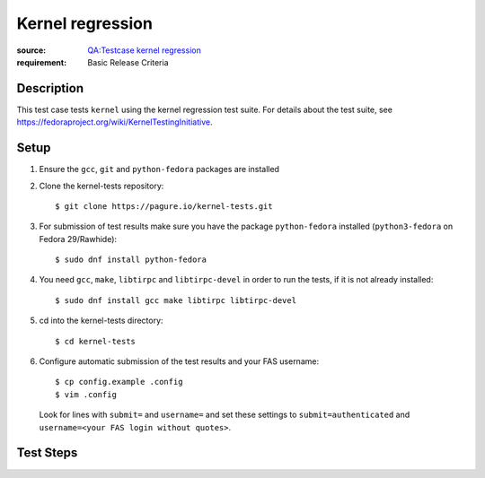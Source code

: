 Kernel regression
*****************

:source: `QA:Testcase kernel regression <https://fedoraproject.org/wiki/QA:Testcase_kernel_regression>`_
:requirement: Basic Release Criteria

Description
===========

This test case tests ``kernel`` using the kernel regression test suite. For
details about the test suite, see
https://fedoraproject.org/wiki/KernelTestingInitiative.

Setup
=====

#. Ensure the ``gcc``, ``git`` and ``python-fedora`` packages are installed

#. Clone the kernel-tests repository::

     $ git clone https://pagure.io/kernel-tests.git

#. For submission of test results make sure you have the package
   ``python-fedora`` installed (``python3-fedora`` on Fedora 29/Rawhide)::

     $ sudo dnf install python-fedora

#. You need ``gcc``, ``make``, ``libtirpc`` and ``libtirpc-devel`` in order to
   run the tests, if it is not already installed::

     $ sudo dnf install gcc make libtirpc libtirpc-devel

#. cd into the kernel-tests directory::

     $ cd kernel-tests

#. Configure automatic submission of the test results and your FAS username::

     $ cp config.example .config
     $ vim .config

   Look for lines with ``submit=`` and ``username=`` and set these settings to
   ``submit=authenticated`` and ``username=<your FAS login without quotes>``.

Test Steps
==========

.. test_action::
   :step:
       Run the default test suite::

           $ sudo ./runtests.sh
   :result:
       Run of the test suite should result in PASS.

.. test_action::
   :step:
       Run the performance test suite::

           $ sudo ./runtests.sh -t performance
   :result:
       Run of the test suite should result in PASS.
